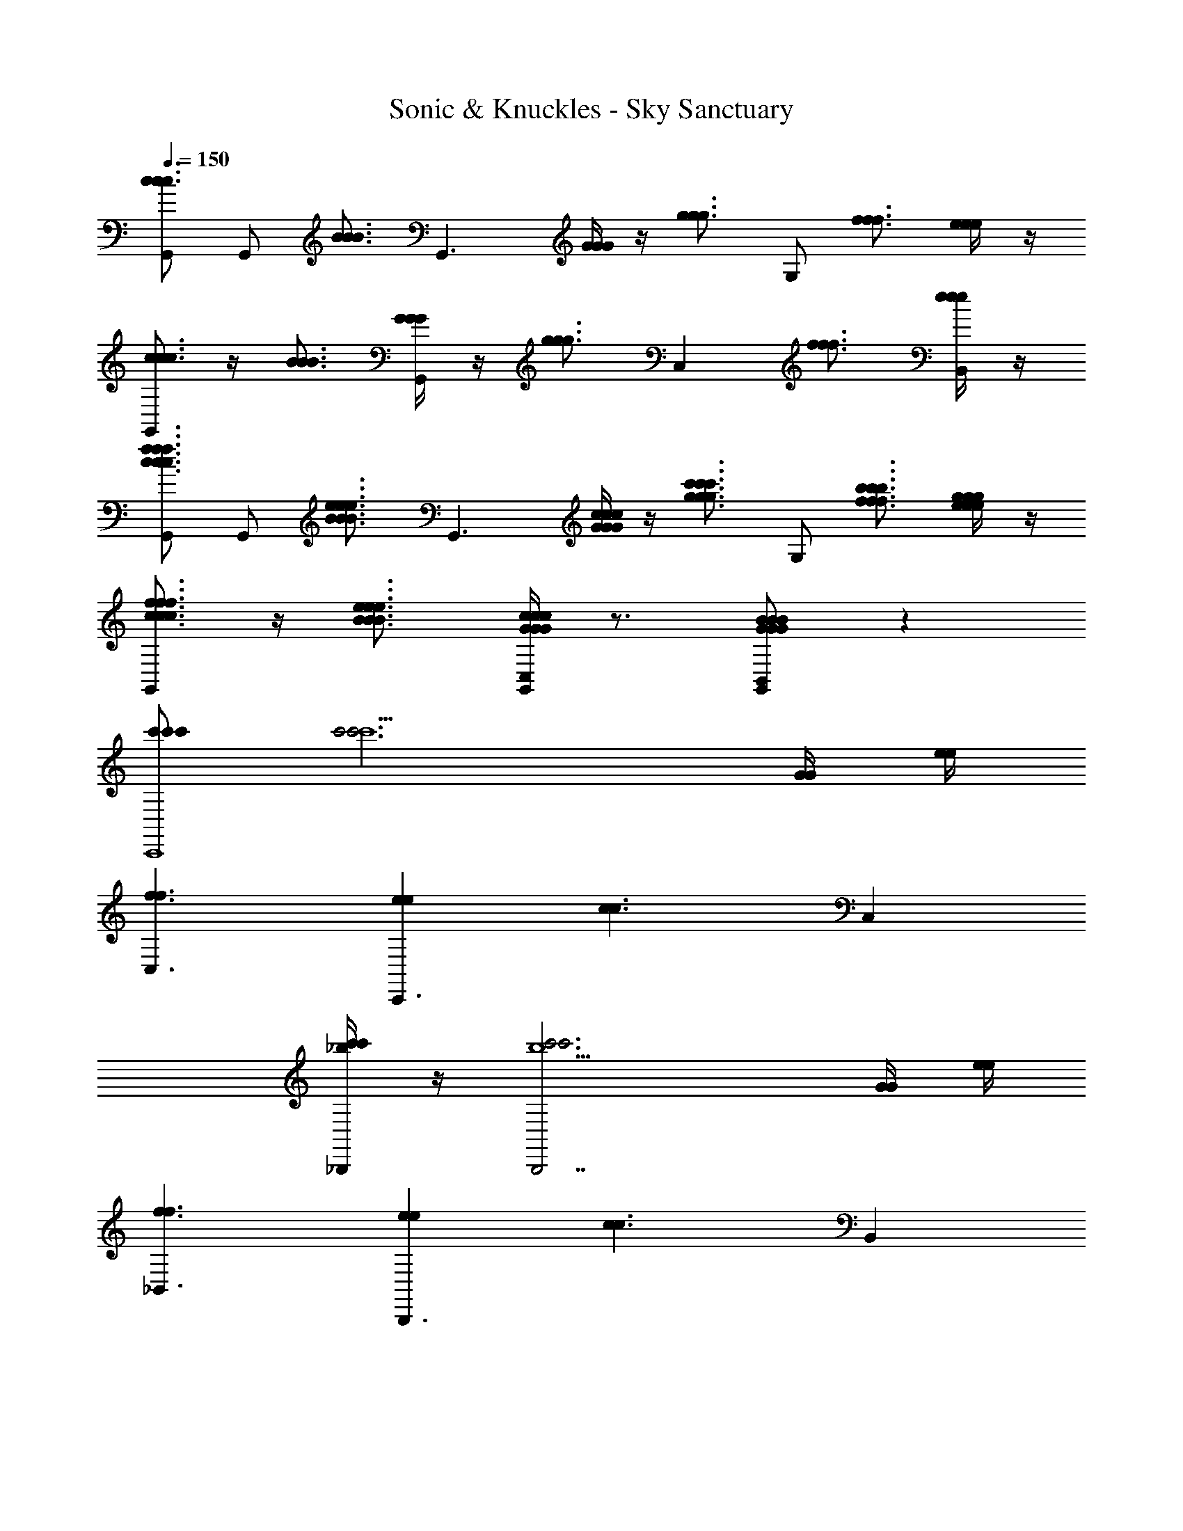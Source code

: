 X: 1
T: Sonic & Knuckles - Sky Sanctuary
Z: ABC Generated by Starbound Composer v0.8.7
L: 1/4
Q: 1/4=150
K: C
[G,,/c3/4c3/4c3/4] [z/4G,,/] [z/4B3/4B3/4B3/4] [z/G,,3/] [G/4G/4G/4] z/4 [z/g3/4g3/4g3/4] [z/4G,/] [f3/4f3/4f3/4] [e/4e/4e/4] z/4 
[G,,/c3/4c3/4c3/4] z/4 [B3/4B3/4B3/4] [G/4G/4G/4G,,/] z/4 [z/g3/4g3/4g3/4] [z/4C,] [f3/4f3/4f3/4] [e/4e/4e/4B,,/] z/4 
[G,,/f3/4c3/4f3/4c3/4f3/4c3/4] [z/4G,,/] [z/4e3/4B3/4e3/4B3/4e3/4B3/4] [z/G,,3/] [c/4G/4c/4G/4c/4G/4] z/4 [z/c'3/4g3/4c'3/4g3/4c'3/4g3/4] [z/4G,/] [b3/4f3/4b3/4f3/4b3/4f3/4] [g/4e/4g/4e/4g/4e/4] z/4 
[G,,/f3/4c3/4f3/4c3/4f3/4c3/4] z/4 [e3/4B3/4e3/4B3/4e3/4B3/4] [c/4G/4c/4G/4c/4G/4C,/G,,/] z3/4 [G/B/G/B/G/B/B,,/G,,/] z 
[c'/c'/c'/C,,4] [c'3c'3c'15/] [G/4G/4] [e/4e/4] 
[f3/f3/C,3/] [eeC,,3/] [z/c3/c3/] C, 
[_B,,,/4c'/c'/_b/] z/4 [c'3c'3B,,,7/b15/] [G/4G/4] [e/4e/4] 
[f3/f3/_B,,3/] [eeB,,,3/] [z/c3/c3/] B,, 
[A,,,/4a/] z/4 [z/A,,,3a15/] [A/A/] z [c/c/] z/ G,,/4 ^G,,/4 
[F/F/A,,3/] z [A,,,3/A5/A5/] A,, 
[^G,,,/4^g/] z/4 [zg7/G,,,7/] [^G/G/] [c/c/] [_B/B/] [G/G/] [z/^dd] 
[z/G,,3/g2] [c/c/] [=d/d/] [z/^ddG,,,3/] [z/b2] [=d/d/] [ccB,,] 
[c'/c'/c'/C,,4] [c'3c'3c'15/] [=G/4G/4] [e/4e/4] 
[f3/f3/C,3/] [eeC,,3/] [z/c3/c3/] C, 
[B,,,/4c'/c'/b/] z/4 [c'3c'3B,,,7/b15/] [G/4G/4] [e/4e/4] 
[f3/f3/B,,3/] [eeB,,,3/] [z/c3/c3/] B,, 
[A,,,/4a/] z/4 [z/A,,,3a15/] [A/A/] z [c/c/] z/ =G,,/4 ^G,,/4 
[F/F/A,,3/] z [A,,,3/A5/A5/] A,, 
[G,,,/4g/] z/4 [zg7/G,,,7/] [^G/G/] [c/c/] [B/B/] [G/G/] [z/^dd] 
[z/G,,3/g2] [c/c/] [=d/d/] [z/^ddG,,,3/] [z/b2] [=d/d/] [ffB,,] 
[=g/g3/g3/=G,,,3] [zg15/] [^d'3/d'3/] [=d'/d'/=G,,/] [d'd'G,,] 
[g7/g7/G,,,7/] [^g/g3/g3/^G,,,3] 
[zg15/] [^d'3/d'3/] [=d'/d'/^G,,/] [d'd'G,,] 
[f'3/f'3/G,,,5/] [^d'd'] [=d'd'G,,] [=g/g3/g3/=G,,,3] 
[zg15/] [^d'3/d'3/] [=d'/d'/=G,,/] [d'd'G,,] 
[g7/g7/G,,,7/] [^g/g3/g3/^G,,,3] 
[zg7/] [c'3/c'3/] [^d'd'^G,,] [g/g'g'B,,,3] 
[z/g3/] [f'/f'/] [z/d'd'] b/ [z/f'3/f'3/b3/] B,, [c'7/c'7/C,,4c'8] 
[=G/4G/4] [e/4e/4] [f3/f3/C,3/] [e3/e3/C,,3/] [ccC,] 
[B,,,/4c'7/c'7/b8] z/4 [z3B,,,7/] [c'/4c'/4] [e'/4e'/4] 
[f'3/f'3/B,,3/] [e'3/e'3/B,,,3/] [c'c'B,,] 
[A,,,/4g'/g'/a8] z/4 [c'/c'/A,,,3] z3/ [c'/c'/] [g'/g'/] [=G,,/4c'/c'/] ^G,,/4 
[z/A,,3/] [c'/c'/] z/ [c'/c'/A,,,3/] [g'/g'/] [c'/c'/] [z/A,,] [c'/c'/] 
[G,,,/4b3/_b'3/b3/b'3/g4] z/4 [zG,,,7/] [g3/^g'3/g3/g'3/] [z=g3/=g'3/g3/g'3/] 
[z/G,,3/^g2] [zf3/f'3/f3/f'3/] [z/G,,,3/] [^dd'dd'b2] [ff'ff'B,,] 
[=G,,/c3/4c3/4c3/4] [z/4G,,/] [z/4=B3/4B3/4B3/4] [z/G,,3/] [G/4G/4G/4] z/4 [z/=g3/4g3/4g3/4] [z/4G,/] [f3/4f3/4f3/4] [e/4e/4e/4] z/4 
[G,,/c3/4c3/4c3/4] z/4 [B3/4B3/4B3/4] [G/4G/4G/4G,,/] z/4 [z/g3/4g3/4g3/4] [z/4C,] [f3/4f3/4f3/4] [e/4e/4e/4=B,,/] z/4 
[G,,/f3/4c3/4f3/4c3/4f3/4c3/4] [z/4G,,/] [z/4e3/4B3/4e3/4B3/4e3/4B3/4] [z/G,,3/] [c/4G/4c/4G/4c/4G/4] z/4 [z/c'3/4g3/4c'3/4g3/4c'3/4g3/4] [z/4G,/] [=b3/4f3/4b3/4f3/4b3/4f3/4] [g/4e/4g/4e/4g/4e/4] z/4 
[G,,/f3/4c3/4f3/4c3/4f3/4c3/4] z/4 [e3/4B3/4e3/4B3/4e3/4B3/4] [c/4G/4c/4G/4c/4G/4C,/G,,/] z3/4 [G/B/G/B/G/B/B,,/G,,/] z 
[c'/c'/c'/C,,4] [c'3c'3c'15/] [G/4G/4] [e/4e/4] 
[f3/f3/C,3/] [eeC,,3/] [z/c3/c3/] C, 
[B,,,/4c'/c'/_b/] z/4 [c'3c'3B,,,7/b15/] [G/4G/4] [e/4e/4] 
[f3/f3/_B,,3/] [eeB,,,3/] [z/c3/c3/] B,, 
[A,,,/4a/] z/4 [z/A,,,3a15/] [A/A/] z [c/c/] z/ G,,/4 ^G,,/4 
[F/F/A,,3/] z [A,,,3/A5/A5/] A,, 
[G,,,/4^g/] z/4 [zg7/G,,,7/] [^G/G/] [c/c/] [_B/B/] [G/G/] [z/dd] 
[z/G,,3/g2] [c/c/] [=d/d/] [z/^ddG,,,3/] [z/b2] [=d/d/] [ccB,,] 
[c'/c'/c'/C,,4] [c'3c'3c'15/] [=G/4G/4] [e/4e/4] 
[f3/f3/C,3/] [eeC,,3/] [z/c3/c3/] C, 
[B,,,/4c'/c'/b/] z/4 [c'3c'3B,,,7/b15/] [G/4G/4] [e/4e/4] 
[f3/f3/B,,3/] [eeB,,,3/] [z/c3/c3/] B,, 
[A,,,/4a/] z/4 [z/A,,,3a15/] [A/A/] z [c/c/] z/ =G,,/4 ^G,,/4 
[F/F/A,,3/] z [A,,,3/A5/A5/] A,, 
[G,,,/4g/] z/4 [zg7/G,,,7/] [^G/G/] [c/c/] [B/B/] [G/G/] [z/^dd] 
[z/G,,3/g2] [c/c/] [=d/d/] [z/^ddG,,,3/] [z/b2] [=d/d/] [ffB,,] 
[=g/g3/g3/=G,,,3] [zg15/] [d'3/d'3/] [=d'/d'/=G,,/] [d'd'G,,] 
[g7/g7/G,,,7/] [^g/g3/g3/^G,,,3] 
[zg15/] [^d'3/d'3/] [=d'/d'/^G,,/] [d'd'G,,] 
[f'3/f'3/G,,,5/] [^d'd'] [=d'd'G,,] [=g/g3/g3/=G,,,3] 
[zg15/] [^d'3/d'3/] [=d'/d'/=G,,/] [d'd'G,,] 
[g7/g7/G,,,7/] [^g/g3/g3/^G,,,3] 
[zg7/] [c'3/c'3/] [^d'd'^G,,] [g/g'g'B,,,3] 
[z/g3/] [f'/f'/] [z/d'd'] b/ [z/f'3/f'3/b3/] B,, [c'7/c'7/C,,4c'8] 
[=G/4G/4] [e/4e/4] [f3/f3/C,3/] [e3/e3/C,,3/] [ccC,] 
[B,,,/4c'7/c'7/b8] z/4 [z3B,,,7/] [c'/4c'/4] [e'/4e'/4] 
[f'3/f'3/B,,3/] [e'3/e'3/B,,,3/] [c'c'B,,] 
[A,,,/4g'/g'/a8] z/4 [c'/c'/A,,,3] z3/ [c'/c'/] [g'/g'/] [=G,,/4c'/c'/] ^G,,/4 
[z/A,,3/] [c'/c'/] z/ [c'/c'/A,,,3/] [g'/g'/] [c'/c'/] [z/A,,] [c'/c'/] 
[G,,,/4b3/b'3/b3/b'3/g4] z/4 [zG,,,7/] [g3/^g'3/g3/g'3/] [z=g3/=g'3/g3/g'3/] 
[z/G,,3/^g2] [zf3/f'3/f3/f'3/] [z/G,,,3/] [^dd'dd'b2] [ff'ff'B,,] 
